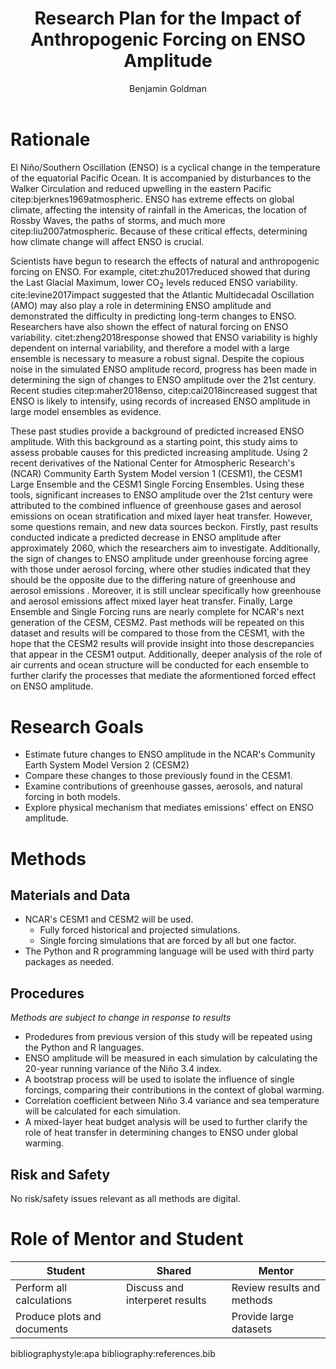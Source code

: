 #+TITLE: Research Plan for the Impact of Anthropogenic Forcing on ENSO Amplitude
#+AUTHOR: Benjamin Goldman
#+LATEX_HEADER: \usepackage{natbib}
#+OPTIONS: toc:nil


* Rationale

El Niño/Southern Oscillation (ENSO) is a cyclical change in the temperature of the equatorial Pacific Ocean. It is accompanied by disturbances to the Walker Circulation and reduced upwelling in the eastern Pacific citep:bjerknes1969atmospheric. ENSO has extreme effects on global climate, affecting the intensity of rainfall in the Americas, the location of Rossby Waves, the paths of storms, and much more citep:liu2007atmospheric. Because of these critical effects, determining how climate change will affect ENSO is crucial.

Scientists have begun to research the effects of natural and anthropogenic forcing on ENSO. For example, citet:zhu2017reduced showed that during the Last Glacial Maximum, lower CO$_2$ levels reduced ENSO variability. cite:levine2017impact suggested that the Atlantic Multidecadal Oscillation (AMO) may also play a role in determining ENSO amplitude and demonstrated the difficulty in predicting long-term changes to ENSO. Researchers have also shown the effect of natural forcing on ENSO variability. citet:zheng2018response showed that ENSO variability is highly dependent on internal variability, and therefore a model with a large ensemble is necessary to measure a robust signal. Despite the copious noise in the simulated ENSO amplitude record, progress has been made in determining the sign of changes to ENSO amplitude over the 21st century. Recent studies citep:maher2018enso, citep:cai2018increased suggest that ENSO is likely to intensify, using records of increased ENSO amplitude in large model ensembles as evidence.

These past studies provide a background of predicted increased ENSO amplitude. With this background as a starting point, this study aims to assess probable causes for this predicted increasing amplitude. Using 2 recent derivatives of the National Center for Atmospheric Research's (NCAR) Community Earth System Model version 1 (CESM1), the CESM1 Large Ensemble and the CESM1 Single Forcing Ensembles. Using these tools, significant increases to ENSO amplitude over the 21st century were attributed to the combined influence of greenhouse gases and aerosol emissions on ocean stratification and mixed layer heat transfer. However, some questions remain, and new data sources beckon. Firstly, past results conducted indicate a predicted decrease in ENSO amplitude after approximately 2060, which the researchers aim to investigate. Additionally, the sign of changes to ENSO amplitude under greenhouse forcing agree with those under aerosol forcing, where other studies indicated that they should be the opposite due to the differing nature of greenhouse and aerosol emissions \citep{deser2020isolating}. Moreover, it is still unclear specifically how greenhouse and aerosol emissions affect mixed layer heat transfer. Finally, Large Ensemble and Single Forcing runs are nearly complete for NCAR's next generation of the CESM, CESM2. Past methods will be repeated on this dataset and results will be compared to those from the CESM1, with the hope that the CESM2 results will provide insight into those descrepancies that appear in the CESM1 output. Additionally, deeper analysis of the role of air currents and ocean structure will be conducted for each ensemble to further clarify the processes that mediate the aformentioned forced effect on ENSO amplitude.

* Research Goals
- Estimate future changes to ENSO amplitude in the NCAR's Community Earth System Model Version 2 (CESM2)
- Compare these changes to those previously found in the CESM1.
- Examine contributions of greenhouse gasses, aerosols, and natural forcing in both models.
- Explore physical mechanism that mediates emissions' effect on ENSO amplitude.

* Methods
** Materials and Data
- NCAR's CESM1 and CESM2 will be used.
  + Fully forced historical and projected simulations.
  + Single forcing simulations that are forced by all but one factor.
- The Python and R programming language will be used with third party packages as needed.

** Procedures
/Methods are subject to change in response to results/
- Prodedures from previous version of this study will be repeated using the Python and R languages.
- ENSO amplitude will be measured in each simulation by calculating the 20-year running variance of the Niño 3.4 index.
- A bootstrap process will be used to isolate the influence of single forcings, comparing their contributions in the context of global warming.
- Correlation coefficient between Niño 3.4 variance and sea temperature will be calculated for each simulation.
- A mixed-layer heat budget analysis will be used to further clarify the role of heat transfer in determining changes to ENSO under global warming.

** Risk and Safety
No risk/safety issues relevant as all methods are digital.

* Role of Mentor and Student
| Student                     | Shared                         | Mentor                     |
|-----------------------------+--------------------------------+----------------------------|
| Perform all calculations    | Discuss and interperet results | Review results and methods |
| Produce plots and documents |                                | Provide large datasets     |

bibliographystyle:apa
bibliography:references.bib
